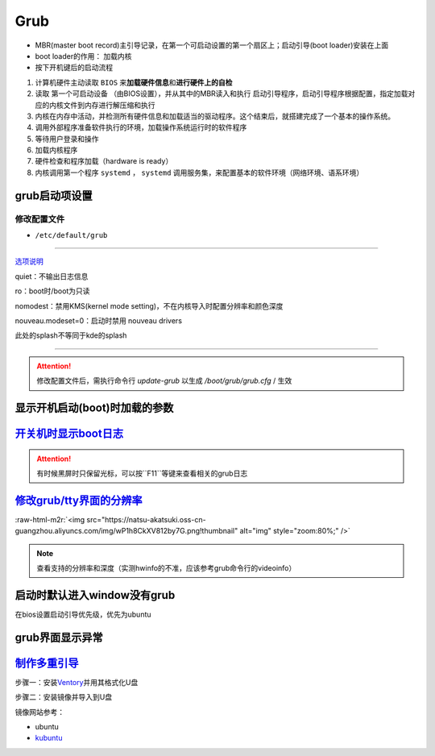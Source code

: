 .. role:: raw-html-m2r(raw)
   :format: html


Grub
====


* MBR(master boot record)主引导记录，在第一个可启动设置的第一个扇区上；启动引导(boot loader)安装在上面
* boot loader的作用： ``加载内核``
* 按下开机键后的启动流程


#. 计算机硬件主动读取 ``BIOS`` 来\ **加载硬件信息**\ 和\ **进行硬件上的自检**
#. 读取 ``第一个可启动设备`` （由BIOS设置），并从其中的MBR读入和执行 ``启动引导程序``\ ，启动引导程序根据配置，指定加载对应的内核文件到内存进行解压缩和执行
#. 内核在内存中活动，并检测所有硬件信息和加载适当的驱动程序。这个结束后，就搭建完成了一个基本的操作系统。
#. 调用外部程序准备软件执行的环境，加载操作系统运行时的软件程序
#. 等待用户登录和操作
#. 加载内核程序
#. 硬件检查和程序加载（hardware is ready）
#. 内核调用第一个程序 ``systemd`` ， ``systemd`` 调用服务集，来配置基本的软件环境（网络环境、语系环境）

grub启动项设置
--------------

修改配置文件
^^^^^^^^^^^^


* ``/etc/default/grub``

.. prompt:: bash $,# auto

   GRUB_DEFAULT=0
   GRUB_HIDDEN_TIMEOUT_QUIET=true
   # 启动项永久等待(sec)
   GRUB_TIMEOUT=-1       
   GRUB_DISTRIBUTOR=`lsb_release -i -s 2> /dev/null || echo Debian`
   GRUB_CMDLINE_LINUX_DEFAULT="quiet splash"
   GRUB_CMDLINE_LINUX=""

----

`选项说明 <https://askubuntu.com/questions/716957/what-do-the-nomodeset-quiet-and-splash-kernel-parameters-mean>`_

quiet：不输出日志信息

ro：boot时/boot为只读

nomodest：禁用KMS(kernel mode setting)，不在内核导入时配置分辨率和颜色深度

nouveau.modeset=0：启动时禁用 nouveau drivers

此处的splash不等同于kde的splash

----

.. attention:: 修改配置文件后，需执行命令行 `update-grub` 以生成 `/boot/grub/grub.cfg` / 生效


显示开机启动(boot)时加载的参数
------------------------------

.. prompt:: bash $,# auto

   $ cat /proc/cmdline


.. image:: https://natsu-akatsuki.oss-cn-guangzhou.aliyuncs.com/img/OAszWAD2imR7ZbMI.png!thumbnail
   :target: https://natsu-akatsuki.oss-cn-guangzhou.aliyuncs.com/img/OAszWAD2imR7ZbMI.png!thumbnail
   :alt: img


`开关机时显示boot日志 <https://itectec.com/ubuntu/ubuntu-how-to-enable-boot-messages-to-be-printed-on-screen-during-boot-up/>`_
-----------------------------------------------------------------------------------------------------------------------------------

.. attention:: 有时候黑屏时只保留光标，可以按``F11``等键来查看相关的grub日志


`修改grub/tty界面的分辨率 <https://wiki.archlinux.org/title/GRUB/Tips_and_tricks#Setting_the_framebuffer_resolution>`_
--------------------------------------------------------------------------------------------------------------------------


.. image:: https://natsu-akatsuki.oss-cn-guangzhou.aliyuncs.com/img/QqOPCOHKD7D4af68.png!thumbnail
   :target: https://natsu-akatsuki.oss-cn-guangzhou.aliyuncs.com/img/QqOPCOHKD7D4af68.png!thumbnail
   :alt: img


.. prompt:: bash $,# auto

   # 在/etc/default/grub中添加如下几行
   GRUB_GFXMODE=1920x1080 
   GRUB_GFXPAYLOAD_LINUX=keep

:raw-html-m2r:`<img src="https://natsu-akatsuki.oss-cn-guangzhou.aliyuncs.com/img/wP1h8CkXV812by7G.png!thumbnail" alt="img" style="zoom:80%;" />`

.. note:: 查看支持的分辨率和深度（实测hwinfo的不准，应该参考grub命令行的videoinfo）



.. image:: https://natsu-akatsuki.oss-cn-guangzhou.aliyuncs.com/img/CTWAJIEnWOpfT104.jpg!thumbnail
   :target: https://natsu-akatsuki.oss-cn-guangzhou.aliyuncs.com/img/CTWAJIEnWOpfT104.jpg!thumbnail
   :alt: img


启动时默认进入window没有grub
----------------------------

在bios设置启动引导优先级，优先为ubuntu

grub界面显示异常
----------------

.. prompt:: bash $,# auto

   $ sudo update-grub

`制作多重引导 <https://www.linuxbabe.com/apps/create-multiboot-usb-linux-windows-iso>`_
-------------------------------------------------------------------------------------------

步骤一：安装\ `Ventory <https://github.com/ventoy/Ventoy/releases>`_\ 并用其格式化U盘

步骤二：安装镜像并导入到U盘

镜像网站参考：


* ubuntu
* `kubuntu <https://kubuntu.org/getkubuntu/>`_
